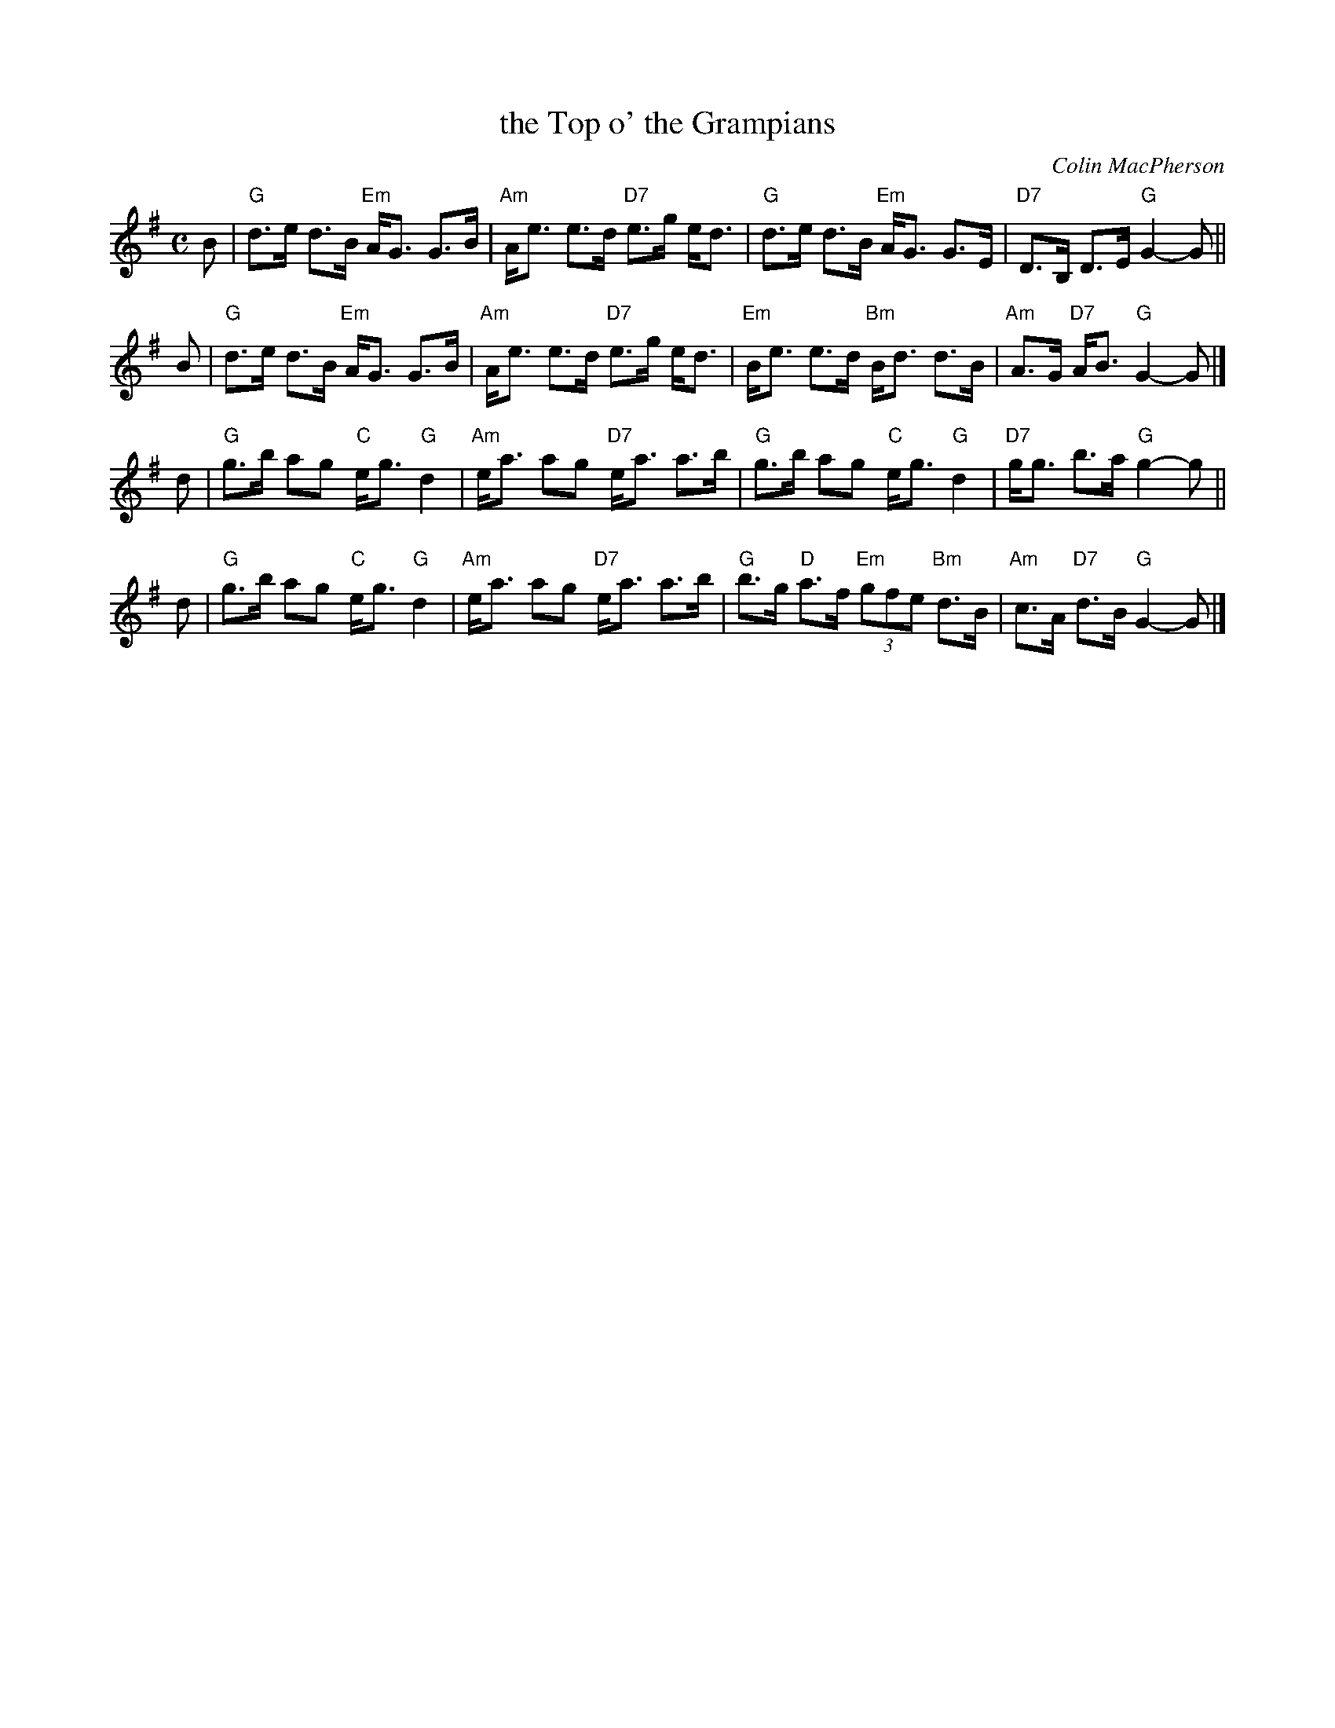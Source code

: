 X: 1
T: the Top o' the Grampians
C: Colin MacPherson
R: strathspey
B: RSCDS __-6 (Harp & Claymore)
Z: 1997 by John Chambers <jc:trillian.mit.edu>
M: C
L: 1/8
K: G
B |\
"G"d>e d>B "Em"A<G G>B | "Am"A<e e>d "D7"e>g e<d |\
"G"d>e d>B "Em"A<G G>E | "D7"D>B, D>E "G"G2-G ||
B |\
"G"d>e d>B "Em"A<G G>B | "Am"A<e e>d "D7"e>g e<d |\
"Em"B<e e>d "Bm"B<d d>B | "Am"A>G "D7"A<B "G"G2-G |]
d |\
"G"g>b ag "C"e<g "G"d2 | "Am"e<a ag "D7"e<a a>b |\
"G"g>b ag "C"e<g "G"d2 | "D7"g<g b>a "G"g2-g ||
d |\
"G"g>b ag "C"e<g "G"d2 | "Am"e<a ag "D7"e<a a>b |\
"G"b>g "D"a>f "Em"(3gfe "Bm"d>B | "Am"c>A "D7"d>B "G"G2-G |]
